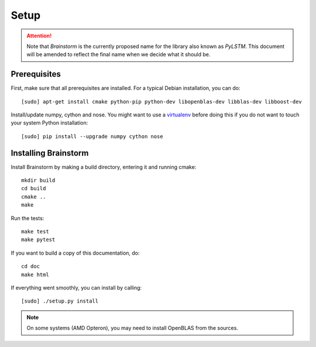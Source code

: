 .. _setup:


*****
Setup
*****

.. _prerequisites:

.. attention::
    Note that `Brainstorm` is the currently proposed name for the library also known as `PyLSTM`.
    This document will be amended to reflect the final name when we decide what it should be.

Prerequisites
=============
First, make sure that all prerequisites are installed. For a typical Debian installation, you can do::

    [sudo] apt-get install cmake python-pip python-dev libopenblas-dev libblas-dev libboost-dev

Install/update numpy, cython and nose. You might want to use a
`virtualenv <http://virtualenv.readthedocs.org/en/latest/virtualenv.html>`_ before doing this
if you do not want to touch your system Python installation::

    [sudo] pip install --upgrade numpy cython nose

.. _installing:

Installing Brainstorm
=====================
Install Brainstorm by making a build directory, entering it and running cmake::

    mkdir build
    cd build
    cmake ..
    make

Run the tests::

    make test
    make pytest

If you want to build a copy of this documentation, do::

    cd doc
    make html

If everything went smoothly, you can install by calling::

  [sudo] ./setup.py install

.. note::

    On some systems (AMD Opteron), you may need to install OpenBLAS from the sources.


